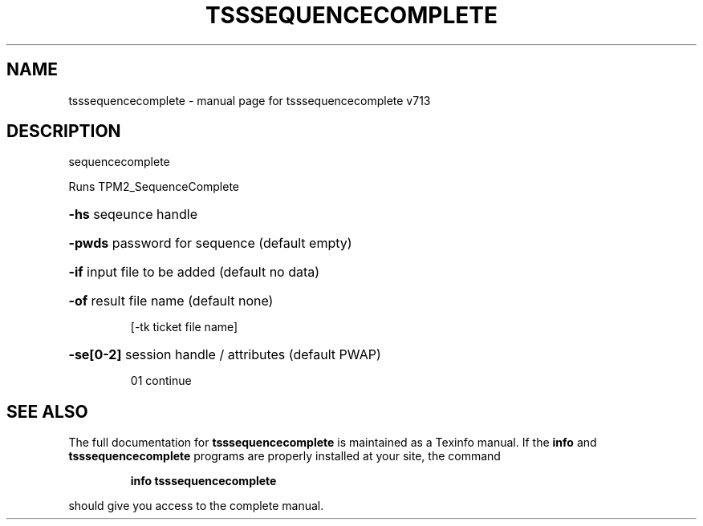 .\" DO NOT MODIFY THIS FILE!  It was generated by help2man 1.47.4.
.TH TSSSEQUENCECOMPLETE "1" "September 2016" "tsssequencecomplete v713" "User Commands"
.SH NAME
tsssequencecomplete \- manual page for tsssequencecomplete v713
.SH DESCRIPTION
sequencecomplete
.PP
Runs TPM2_SequenceComplete
.HP
\fB\-hs\fR seqeunce handle
.HP
\fB\-pwds\fR password for sequence (default empty)
.HP
\fB\-if\fR input file to be added (default no data)
.HP
\fB\-of\fR result file name (default none)
.IP
[\-tk ticket file name]
.HP
\fB\-se[0\-2]\fR session handle / attributes (default PWAP)
.IP
01 continue
.SH "SEE ALSO"
The full documentation for
.B tsssequencecomplete
is maintained as a Texinfo manual.  If the
.B info
and
.B tsssequencecomplete
programs are properly installed at your site, the command
.IP
.B info tsssequencecomplete
.PP
should give you access to the complete manual.
